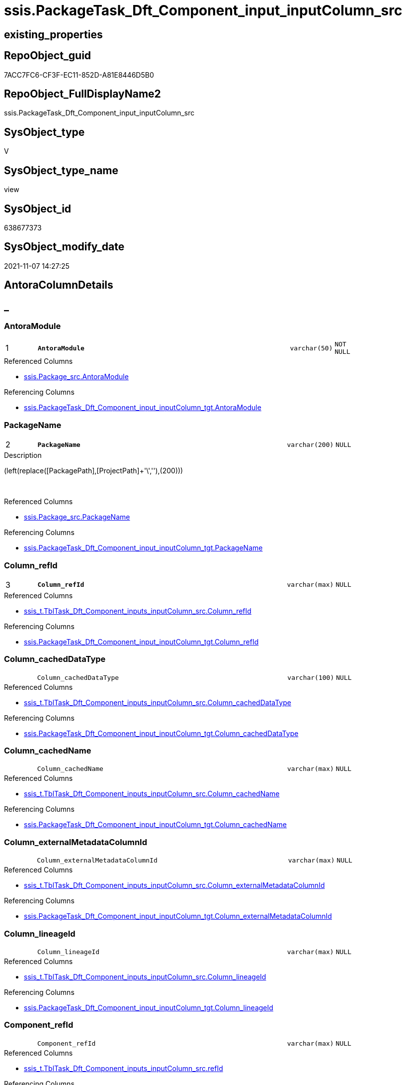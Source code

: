 // tag::HeaderFullDisplayName[]
= ssis.PackageTask_Dft_Component_input_inputColumn_src
// end::HeaderFullDisplayName[]

== existing_properties

// tag::existing_properties[]
:ExistsProperty--antorareferencedlist:
:ExistsProperty--antorareferencinglist:
:ExistsProperty--is_repo_managed:
:ExistsProperty--is_ssas:
:ExistsProperty--pk_index_guid:
:ExistsProperty--pk_indexpatterncolumndatatype:
:ExistsProperty--pk_indexpatterncolumnname:
:ExistsProperty--referencedobjectlist:
:ExistsProperty--sql_modules_definition:
:ExistsProperty--FK:
:ExistsProperty--AntoraIndexList:
:ExistsProperty--Columns:
// end::existing_properties[]

== RepoObject_guid

// tag::RepoObject_guid[]
7ACC7FC6-CF3F-EC11-852D-A81E8446D5B0
// end::RepoObject_guid[]

== RepoObject_FullDisplayName2

// tag::RepoObject_FullDisplayName2[]
ssis.PackageTask_Dft_Component_input_inputColumn_src
// end::RepoObject_FullDisplayName2[]

== SysObject_type

// tag::SysObject_type[]
V 
// end::SysObject_type[]

== SysObject_type_name

// tag::SysObject_type_name[]
view
// end::SysObject_type_name[]

== SysObject_id

// tag::SysObject_id[]
638677373
// end::SysObject_id[]

== SysObject_modify_date

// tag::SysObject_modify_date[]
2021-11-07 14:27:25
// end::SysObject_modify_date[]

== AntoraColumnDetails

// tag::AntoraColumnDetails[]
[discrete]
== _


[#column-antoramodule]
=== AntoraModule

[cols="d,8m,m,m,m,d"]
|===
|1
|*AntoraModule*
|varchar(50)
|NOT NULL
|
|
|===

.Referenced Columns
--
* xref:ssis.package_src.adoc#column-antoramodule[+ssis.Package_src.AntoraModule+]
--

.Referencing Columns
--
* xref:ssis.packagetask_dft_component_input_inputcolumn_tgt.adoc#column-antoramodule[+ssis.PackageTask_Dft_Component_input_inputColumn_tgt.AntoraModule+]
--


[#column-packagename]
=== PackageName

[cols="d,8m,m,m,m,d"]
|===
|2
|*PackageName*
|varchar(200)
|NULL
|
|
|===

.Description
--
(left(replace([PackagePath],[ProjectPath]+'\',''),(200)))
--
{empty} +

.Referenced Columns
--
* xref:ssis.package_src.adoc#column-packagename[+ssis.Package_src.PackageName+]
--

.Referencing Columns
--
* xref:ssis.packagetask_dft_component_input_inputcolumn_tgt.adoc#column-packagename[+ssis.PackageTask_Dft_Component_input_inputColumn_tgt.PackageName+]
--


[#column-columnunderlinerefid]
=== Column_refId

[cols="d,8m,m,m,m,d"]
|===
|3
|*Column_refId*
|varchar(max)
|NULL
|
|
|===

.Referenced Columns
--
* xref:ssis_t.tbltask_dft_component_inputs_inputcolumn_src.adoc#column-columnunderlinerefid[+ssis_t.TblTask_Dft_Component_inputs_inputColumn_src.Column_refId+]
--

.Referencing Columns
--
* xref:ssis.packagetask_dft_component_input_inputcolumn_tgt.adoc#column-columnunderlinerefid[+ssis.PackageTask_Dft_Component_input_inputColumn_tgt.Column_refId+]
--


[#column-columnunderlinecacheddatatype]
=== Column_cachedDataType

[cols="d,8m,m,m,m,d"]
|===
|
|Column_cachedDataType
|varchar(100)
|NULL
|
|
|===

.Referenced Columns
--
* xref:ssis_t.tbltask_dft_component_inputs_inputcolumn_src.adoc#column-columnunderlinecacheddatatype[+ssis_t.TblTask_Dft_Component_inputs_inputColumn_src.Column_cachedDataType+]
--

.Referencing Columns
--
* xref:ssis.packagetask_dft_component_input_inputcolumn_tgt.adoc#column-columnunderlinecacheddatatype[+ssis.PackageTask_Dft_Component_input_inputColumn_tgt.Column_cachedDataType+]
--


[#column-columnunderlinecachedname]
=== Column_cachedName

[cols="d,8m,m,m,m,d"]
|===
|
|Column_cachedName
|varchar(max)
|NULL
|
|
|===

.Referenced Columns
--
* xref:ssis_t.tbltask_dft_component_inputs_inputcolumn_src.adoc#column-columnunderlinecachedname[+ssis_t.TblTask_Dft_Component_inputs_inputColumn_src.Column_cachedName+]
--

.Referencing Columns
--
* xref:ssis.packagetask_dft_component_input_inputcolumn_tgt.adoc#column-columnunderlinecachedname[+ssis.PackageTask_Dft_Component_input_inputColumn_tgt.Column_cachedName+]
--


[#column-columnunderlineexternalmetadatacolumnid]
=== Column_externalMetadataColumnId

[cols="d,8m,m,m,m,d"]
|===
|
|Column_externalMetadataColumnId
|varchar(max)
|NULL
|
|
|===

.Referenced Columns
--
* xref:ssis_t.tbltask_dft_component_inputs_inputcolumn_src.adoc#column-columnunderlineexternalmetadatacolumnid[+ssis_t.TblTask_Dft_Component_inputs_inputColumn_src.Column_externalMetadataColumnId+]
--

.Referencing Columns
--
* xref:ssis.packagetask_dft_component_input_inputcolumn_tgt.adoc#column-columnunderlineexternalmetadatacolumnid[+ssis.PackageTask_Dft_Component_input_inputColumn_tgt.Column_externalMetadataColumnId+]
--


[#column-columnunderlinelineageid]
=== Column_lineageId

[cols="d,8m,m,m,m,d"]
|===
|
|Column_lineageId
|varchar(max)
|NULL
|
|
|===

.Referenced Columns
--
* xref:ssis_t.tbltask_dft_component_inputs_inputcolumn_src.adoc#column-columnunderlinelineageid[+ssis_t.TblTask_Dft_Component_inputs_inputColumn_src.Column_lineageId+]
--

.Referencing Columns
--
* xref:ssis.packagetask_dft_component_input_inputcolumn_tgt.adoc#column-columnunderlinelineageid[+ssis.PackageTask_Dft_Component_input_inputColumn_tgt.Column_lineageId+]
--


[#column-componentunderlinerefid]
=== Component_refId

[cols="d,8m,m,m,m,d"]
|===
|
|Component_refId
|varchar(max)
|NULL
|
|
|===

.Referenced Columns
--
* xref:ssis_t.tbltask_dft_component_inputs_inputcolumn_src.adoc#column-refid[+ssis_t.TblTask_Dft_Component_inputs_inputColumn_src.refId+]
--

.Referencing Columns
--
* xref:ssis.packagetask_dft_component_input_inputcolumn_tgt.adoc#column-componentunderlinerefid[+ssis.PackageTask_Dft_Component_input_inputColumn_tgt.Component_refId+]
--


[#column-controlflowdetailsrowid]
=== ControlFlowDetailsRowID

[cols="d,8m,m,m,m,d"]
|===
|
|ControlFlowDetailsRowID
|int
|NOT NULL
|
|
|===

.Referenced Columns
--
* xref:ssis_t.tbltask_dft_component_inputs_inputcolumn_src.adoc#column-controlflowdetailsrowid[+ssis_t.TblTask_Dft_Component_inputs_inputColumn_src.ControlFlowDetailsRowID+]
--

.Referencing Columns
--
* xref:ssis.packagetask_dft_component_input_inputcolumn_tgt.adoc#column-controlflowdetailsrowid[+ssis.PackageTask_Dft_Component_input_inputColumn_tgt.ControlFlowDetailsRowID+]
--


[#column-inputunderlineerrorortruncationoperation]
=== input_errorOrTruncationOperation

[cols="d,8m,m,m,m,d"]
|===
|
|input_errorOrTruncationOperation
|varchar(100)
|NULL
|
|
|===

.Referenced Columns
--
* xref:ssis_t.tbltask_dft_component_inputs_inputcolumn_src.adoc#column-inputunderlineerrorortruncationoperation[+ssis_t.TblTask_Dft_Component_inputs_inputColumn_src.input_errorOrTruncationOperation+]
--

.Referencing Columns
--
* xref:ssis.packagetask_dft_component_input_inputcolumn_tgt.adoc#column-inputunderlineerrorortruncationoperation[+ssis.PackageTask_Dft_Component_input_inputColumn_tgt.input_errorOrTruncationOperation+]
--


[#column-inputunderlineerrorrowdisposition]
=== input_errorRowDisposition

[cols="d,8m,m,m,m,d"]
|===
|
|input_errorRowDisposition
|varchar(100)
|NULL
|
|
|===

.Referenced Columns
--
* xref:ssis_t.tbltask_dft_component_inputs_inputcolumn_src.adoc#column-inputunderlineerrorrowdisposition[+ssis_t.TblTask_Dft_Component_inputs_inputColumn_src.input_errorRowDisposition+]
--

.Referencing Columns
--
* xref:ssis.packagetask_dft_component_input_inputcolumn_tgt.adoc#column-inputunderlineerrorrowdisposition[+ssis.PackageTask_Dft_Component_input_inputColumn_tgt.input_errorRowDisposition+]
--


[#column-inputunderlinehassideeffects]
=== input_hasSideEffects

[cols="d,8m,m,m,m,d"]
|===
|
|input_hasSideEffects
|bit
|NULL
|
|
|===

.Referenced Columns
--
* xref:ssis_t.tbltask_dft_component_inputs_inputcolumn_src.adoc#column-inputunderlinehassideeffects[+ssis_t.TblTask_Dft_Component_inputs_inputColumn_src.input_hasSideEffects+]
--

.Referencing Columns
--
* xref:ssis.packagetask_dft_component_input_inputcolumn_tgt.adoc#column-inputunderlinehassideeffects[+ssis.PackageTask_Dft_Component_input_inputColumn_tgt.input_hasSideEffects+]
--


[#column-inputunderlinename]
=== input_name

[cols="d,8m,m,m,m,d"]
|===
|
|input_name
|varchar(500)
|NULL
|
|
|===

.Referenced Columns
--
* xref:ssis_t.tbltask_dft_component_inputs_inputcolumn_src.adoc#column-inputunderlinename[+ssis_t.TblTask_Dft_Component_inputs_inputColumn_src.input_name+]
--

.Referencing Columns
--
* xref:ssis.packagetask_dft_component_input_inputcolumn_tgt.adoc#column-inputunderlinename[+ssis.PackageTask_Dft_Component_input_inputColumn_tgt.input_name+]
--


[#column-inputunderlinerefid]
=== input_refId

[cols="d,8m,m,m,m,d"]
|===
|
|input_refId
|varchar(max)
|NULL
|
|
|===

.Referenced Columns
--
* xref:ssis_t.tbltask_dft_component_inputs_inputcolumn_src.adoc#column-inputunderlinerefid[+ssis_t.TblTask_Dft_Component_inputs_inputColumn_src.input_refId+]
--

.Referencing Columns
--
* xref:ssis.packagetask_dft_component_input_inputcolumn_tgt.adoc#column-inputunderlinerefid[+ssis.PackageTask_Dft_Component_input_inputColumn_tgt.input_refId+]
--


[#column-taskpath]
=== TaskPath

[cols="d,8m,m,m,m,d"]
|===
|
|TaskPath
|varchar(8000)
|NULL
|
|
|===

.Referenced Columns
--
* xref:ssis_t.tblcontrolflow.adoc#column-taskpath[+ssis_t.TblControlFlow.TaskPath+]
--

.Referencing Columns
--
* xref:ssis.packagetask_dft_component_input_inputcolumn_tgt.adoc#column-taskpath[+ssis.PackageTask_Dft_Component_input_inputColumn_tgt.TaskPath+]
--


// end::AntoraColumnDetails[]

== AntoraPkColumnTableRows

// tag::AntoraPkColumnTableRows[]
|1
|*<<column-antoramodule>>*
|varchar(50)
|NOT NULL
|
|

|2
|*<<column-packagename>>*
|varchar(200)
|NULL
|
|

|3
|*<<column-columnunderlinerefid>>*
|varchar(max)
|NULL
|
|













// end::AntoraPkColumnTableRows[]

== AntoraNonPkColumnTableRows

// tag::AntoraNonPkColumnTableRows[]



|
|<<column-columnunderlinecacheddatatype>>
|varchar(100)
|NULL
|
|

|
|<<column-columnunderlinecachedname>>
|varchar(max)
|NULL
|
|

|
|<<column-columnunderlineexternalmetadatacolumnid>>
|varchar(max)
|NULL
|
|

|
|<<column-columnunderlinelineageid>>
|varchar(max)
|NULL
|
|

|
|<<column-componentunderlinerefid>>
|varchar(max)
|NULL
|
|

|
|<<column-controlflowdetailsrowid>>
|int
|NOT NULL
|
|

|
|<<column-inputunderlineerrorortruncationoperation>>
|varchar(100)
|NULL
|
|

|
|<<column-inputunderlineerrorrowdisposition>>
|varchar(100)
|NULL
|
|

|
|<<column-inputunderlinehassideeffects>>
|bit
|NULL
|
|

|
|<<column-inputunderlinename>>
|varchar(500)
|NULL
|
|

|
|<<column-inputunderlinerefid>>
|varchar(max)
|NULL
|
|

|
|<<column-taskpath>>
|varchar(8000)
|NULL
|
|

// end::AntoraNonPkColumnTableRows[]

== AntoraIndexList

// tag::AntoraIndexList[]

[#index-pkunderlinepackagetaskunderlinedftunderlinecomponentunderlineinputunderlineinputcolumnunderlinesrc]
=== PK_PackageTask_Dft_Component_input_inputColumn_src

* IndexSemanticGroup: xref:other/indexsemanticgroup.adoc#startbnoblankgroupendb[no_group]
+
--
* <<column-AntoraModule>>; varchar(50)
* <<column-PackageName>>; varchar(200)
* <<column-Column_refId>>; varchar(max)
--
* PK, Unique, Real: 1, 1, 0


[#index-idxunderlinepackagetaskunderlinedftunderlinecomponentunderlineinputunderlineinputcolumnunderlinesrcunderlineunderline2]
=== idx_PackageTask_Dft_Component_input_inputColumn_src++__++2

* IndexSemanticGroup: xref:other/indexsemanticgroup.adoc#startbnoblankgroupendb[no_group]
+
--
* <<column-AntoraModule>>; varchar(50)
* <<column-PackageName>>; varchar(200)
--
* PK, Unique, Real: 0, 0, 0

// end::AntoraIndexList[]

== AntoraMeasureDetails

// tag::AntoraMeasureDetails[]

// end::AntoraMeasureDetails[]

== AntoraParameterList

// tag::AntoraParameterList[]

// end::AntoraParameterList[]

== AntoraXrefCulturesList

// tag::AntoraXrefCulturesList[]
* xref:dhw:sqldb:ssis.packagetask_dft_component_input_inputcolumn_src.adoc[] - 
// end::AntoraXrefCulturesList[]

== cultures_count

// tag::cultures_count[]
1
// end::cultures_count[]

== Other tags

source: property.RepoObjectProperty_cross As rop_cross


=== additional_reference_csv

// tag::additional_reference_csv[]

// end::additional_reference_csv[]


=== AdocUspSteps

// tag::adocuspsteps[]

// end::adocuspsteps[]


=== AntoraReferencedList

// tag::antorareferencedlist[]
* xref:ssis.package_src.adoc[]
* xref:ssis_t.tblcontrolflow.adoc[]
* xref:ssis_t.tbltask_dft_component_inputs_inputcolumn_src.adoc[]
// end::antorareferencedlist[]


=== AntoraReferencingList

// tag::antorareferencinglist[]
* xref:ssis.packagetask_dft_component_input_inputcolumn_tgt.adoc[]
* xref:ssis.usp_persist_packagetask_dft_component_input_inputcolumn_tgt.adoc[]
// end::antorareferencinglist[]


=== Description

// tag::description[]

// end::description[]


=== ExampleUsage

// tag::exampleusage[]

// end::exampleusage[]


=== exampleUsage_2

// tag::exampleusage_2[]

// end::exampleusage_2[]


=== exampleUsage_3

// tag::exampleusage_3[]

// end::exampleusage_3[]


=== exampleUsage_4

// tag::exampleusage_4[]

// end::exampleusage_4[]


=== exampleUsage_5

// tag::exampleusage_5[]

// end::exampleusage_5[]


=== exampleWrong_Usage

// tag::examplewrong_usage[]

// end::examplewrong_usage[]


=== has_execution_plan_issue

// tag::has_execution_plan_issue[]

// end::has_execution_plan_issue[]


=== has_get_referenced_issue

// tag::has_get_referenced_issue[]

// end::has_get_referenced_issue[]


=== has_history

// tag::has_history[]

// end::has_history[]


=== has_history_columns

// tag::has_history_columns[]

// end::has_history_columns[]


=== InheritanceType

// tag::inheritancetype[]

// end::inheritancetype[]


=== is_persistence

// tag::is_persistence[]

// end::is_persistence[]


=== is_persistence_check_duplicate_per_pk

// tag::is_persistence_check_duplicate_per_pk[]

// end::is_persistence_check_duplicate_per_pk[]


=== is_persistence_check_for_empty_source

// tag::is_persistence_check_for_empty_source[]

// end::is_persistence_check_for_empty_source[]


=== is_persistence_delete_changed

// tag::is_persistence_delete_changed[]

// end::is_persistence_delete_changed[]


=== is_persistence_delete_missing

// tag::is_persistence_delete_missing[]

// end::is_persistence_delete_missing[]


=== is_persistence_insert

// tag::is_persistence_insert[]

// end::is_persistence_insert[]


=== is_persistence_truncate

// tag::is_persistence_truncate[]

// end::is_persistence_truncate[]


=== is_persistence_update_changed

// tag::is_persistence_update_changed[]

// end::is_persistence_update_changed[]


=== is_repo_managed

// tag::is_repo_managed[]
0
// end::is_repo_managed[]


=== is_ssas

// tag::is_ssas[]
0
// end::is_ssas[]


=== microsoft_database_tools_support

// tag::microsoft_database_tools_support[]

// end::microsoft_database_tools_support[]


=== MS_Description

// tag::ms_description[]

// end::ms_description[]


=== persistence_source_RepoObject_fullname

// tag::persistence_source_repoobject_fullname[]

// end::persistence_source_repoobject_fullname[]


=== persistence_source_RepoObject_fullname2

// tag::persistence_source_repoobject_fullname2[]

// end::persistence_source_repoobject_fullname2[]


=== persistence_source_RepoObject_guid

// tag::persistence_source_repoobject_guid[]

// end::persistence_source_repoobject_guid[]


=== persistence_source_RepoObject_xref

// tag::persistence_source_repoobject_xref[]

// end::persistence_source_repoobject_xref[]


=== pk_index_guid

// tag::pk_index_guid[]
E8C1C789-D13F-EC11-852D-A81E8446D5B0
// end::pk_index_guid[]


=== pk_IndexPatternColumnDatatype

// tag::pk_indexpatterncolumndatatype[]
varchar(50),varchar(200),varchar(max)
// end::pk_indexpatterncolumndatatype[]


=== pk_IndexPatternColumnName

// tag::pk_indexpatterncolumnname[]
AntoraModule,PackageName,Column_refId
// end::pk_indexpatterncolumnname[]


=== pk_IndexSemanticGroup

// tag::pk_indexsemanticgroup[]

// end::pk_indexsemanticgroup[]


=== ReferencedObjectList

// tag::referencedobjectlist[]
* [ssis].[Package_src]
* [ssis_t].[TblControlFlow]
* [ssis_t].[TblTask_Dft_Component_inputs_inputColumn_src]
// end::referencedobjectlist[]


=== usp_persistence_RepoObject_guid

// tag::usp_persistence_repoobject_guid[]

// end::usp_persistence_repoobject_guid[]


=== UspExamples

// tag::uspexamples[]

// end::uspexamples[]


=== uspgenerator_usp_id

// tag::uspgenerator_usp_id[]

// end::uspgenerator_usp_id[]


=== UspParameters

// tag::uspparameters[]

// end::uspparameters[]

== Boolean Attributes

source: property.RepoObjectProperty WHERE property_int = 1

// tag::boolean_attributes[]

// end::boolean_attributes[]

== sql_modules_definition

// tag::sql_modules_definition[]
[%collapsible]
=======
[source,sql,numbered]
----
Create View ssis.PackageTask_Dft_Component_input_inputColumn_src
As
Select
    p.AntoraModule
  , p.PackageName
  , Component_refId = T3.refId
  , T3.input_refId
  , T3.input_errorOrTruncationOperation
  , T3.input_errorRowDisposition
  , T3.input_hasSideEffects
  , T3.input_name
  , T3.Column_refId
  , T3.Column_cachedName
  , T3.Column_cachedDataType
  , T3.Column_externalMetadataColumnId
  , T3.Column_lineageId
  , T2.TaskPath
  , T3.ControlFlowDetailsRowID
From
    ssis.Package_src                                        As p
    Inner Join
        ssis_t.TblControlFlow                               As T2
            On
            p.RowID                    = T2.RowID

    Inner Join
        ssis_t.TblTask_Dft_Component_inputs_inputColumn_src As T3
            On
            T3.ControlFlowDetailsRowID = T2.ControlFlowDetailsRowID

----
=======
// end::sql_modules_definition[]


